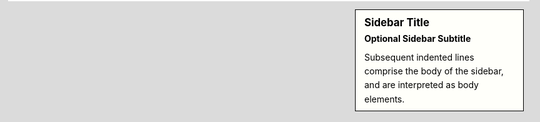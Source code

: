 .. warming::

   environment
      A structure where information about all documents under the root is
      saved, and used for cross-referencing.  The environment is pickled
      after the parsing stage, so that successive runs only need to read
      and parse new and changed documents.

   source directory
      The directory which, including its subdirectories, contains all
      source files for one Sphinx project.

.. sidebar:: Sidebar Title
    :subtitle: Optional Sidebar Subtitle

    Subsequent indented lines comprise
    the body of the sidebar, and are
    interpreted as body elements.
